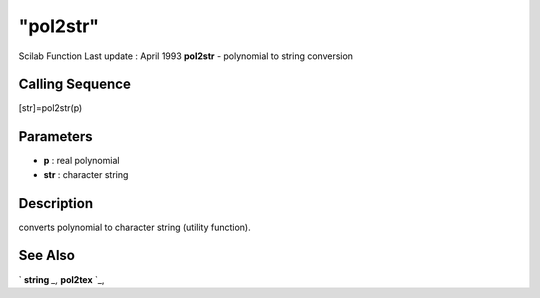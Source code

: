 ====
"pol2str"
====

Scilab Function Last update : April 1993
**pol2str** - polynomial to string conversion



Calling Sequence
~~~~~~~~~~~~~~~~

[str]=pol2str(p)




Parameters
~~~~~~~~~~


+ **p** : real polynomial
+ **str** : character string




Description
~~~~~~~~~~~

converts polynomial to character string (utility function).



See Also
~~~~~~~~

` **string** `_,` **pol2tex** `_,

.. _
      : ://./polynomials/../translation/pol2tex.htm
.. _
      : ://./polynomials/../strings/string.htm


